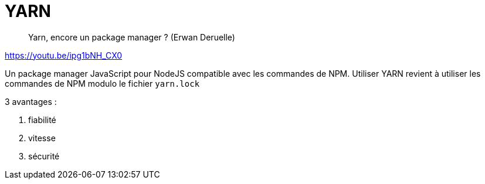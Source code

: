 = YARN

> Yarn, encore un package manager ? (Erwan Deruelle)

https://youtu.be/ipg1bNH_CX0

Un package manager JavaScript pour NodeJS compatible avec les commandes de NPM.
Utiliser YARN revient à utiliser les commandes de NPM modulo le fichier `yarn.lock`

3 avantages :

. fiabilité
. vitesse
. sécurité
